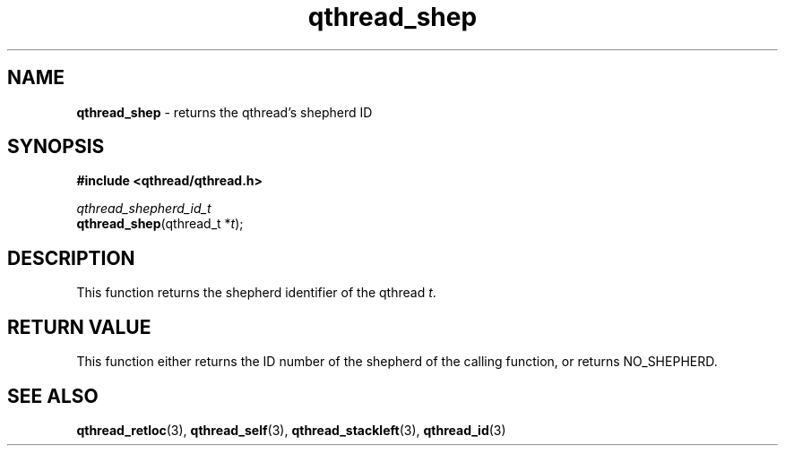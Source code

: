 .TH qthread_shep 3 "NOVEMBER 2006" libqthread "libqthread"
.SH NAME
\fBqthread_shep\fR \- returns the qthread's shepherd ID
.SH SYNOPSIS
.B #include <qthread/qthread.h>

.I qthread_shepherd_id_t
.br
\fBqthread_shep\fR(qthread_t *\fIt\fR);
.SH DESCRIPTION
This function returns the shepherd identifier of the qthread \fIt\fR.
.SH "RETURN VALUE"
This function either returns the ID number of the shepherd of the calling function, or returns NO_SHEPHERD.
.SH "SEE ALSO"
.BR qthread_retloc (3),
.BR qthread_self (3),
.BR qthread_stackleft (3),
.BR qthread_id (3)
